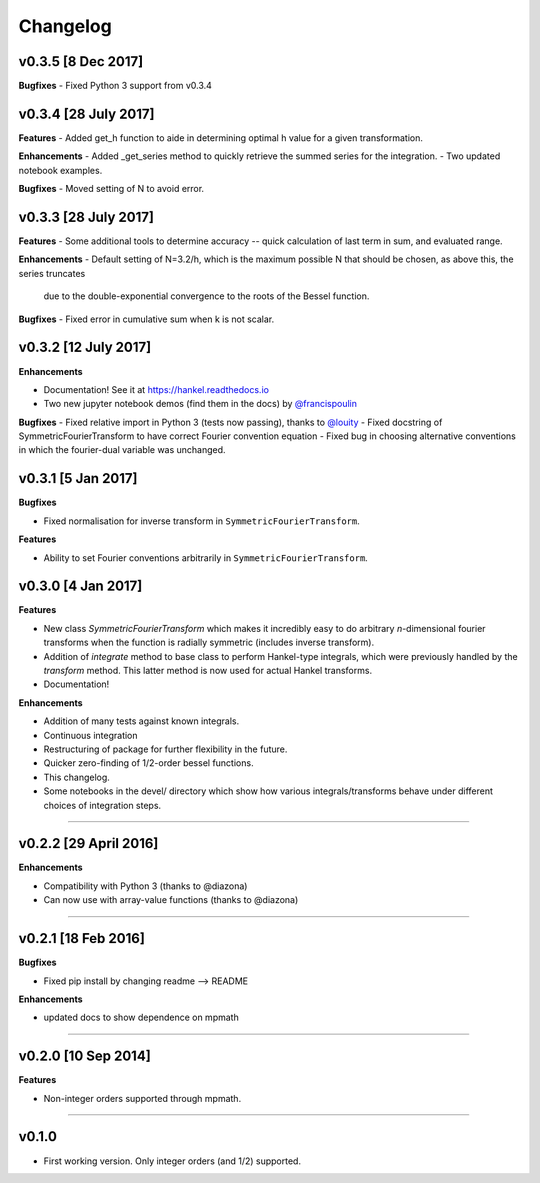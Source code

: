 Changelog
=========

v0.3.5 [8 Dec 2017]
-------------------
**Bugfixes**
- Fixed Python 3 support from v0.3.4

v0.3.4 [28 July 2017]
---------------------
**Features**
- Added get_h function to aide in determining optimal h value for a given transformation.

**Enhancements**
- Added _get_series method to quickly retrieve the summed series for the integration.
- Two updated notebook examples.

**Bugfixes**
- Moved setting of N to avoid error.

v0.3.3 [28 July 2017]
---------------------
**Features**
- Some additional tools to determine accuracy -- quick calculation of last term in sum, and evaluated range.

**Enhancements**
- Default setting of N=3.2/h, which is the maximum possible N that should be chosen, as above this, the series truncates
  due to the double-exponential convergence to the roots of the Bessel function.

**Bugfixes**
- Fixed error in cumulative sum when k is not scalar.

v0.3.2 [12 July 2017]
---------------------
**Enhancements**

- Documentation! See it at https://hankel.readthedocs.io
- Two new jupyter notebook demos (find them in the docs) by `@francispoulin <https://github.com/francispoulin>`_

**Bugfixes**
- Fixed relative import in Python 3 (tests now passing), thanks to `@louity <https://github.com/louity>`_
- Fixed docstring of SymmetricFourierTransform to have correct Fourier convention equation
- Fixed bug in choosing alternative conventions in which the fourier-dual variable was unchanged.

v0.3.1 [5 Jan 2017]
-------------------
**Bugfixes**

- Fixed normalisation for inverse transform in ``SymmetricFourierTransform``.

**Features**

- Ability to set Fourier conventions arbitrarily in ``SymmetricFourierTransform``.


v0.3.0 [4 Jan 2017]
-------------------
**Features**

- New class `SymmetricFourierTransform` which makes it incredibly easy to do arbitrary *n*-dimensional
  fourier transforms when the function is radially symmetric (includes inverse transform).
- Addition of `integrate` method to base class to perform Hankel-type integrals, which were previously
  handled by the `transform` method. This latter method is now used for actual Hankel transforms.
- Documentation!

**Enhancements**

- Addition of many tests against known integrals.
- Continuous integration
- Restructuring of package for further flexibility in the future.
- Quicker zero-finding of 1/2-order bessel functions.
- This changelog.
- Some notebooks in the devel/ directory which show how various integrals/transforms behave under
  different choices of integration steps.

---------

v0.2.2 [29 April 2016]
----------------------

**Enhancements**

- Compatibility with Python 3 (thanks to @diazona)
- Can now use with array-value functions (thanks to @diazona)

---------

v0.2.1 [18 Feb 2016]
--------------------

**Bugfixes**

- Fixed pip install by changing readme --> README

**Enhancements**

- updated docs to show dependence on mpmath

---------

v0.2.0 [10 Sep 2014]
--------------------


**Features**

* Non-integer orders supported through mpmath.

---------

v0.1.0
------
- First working version. Only integer orders (and 1/2) supported.
